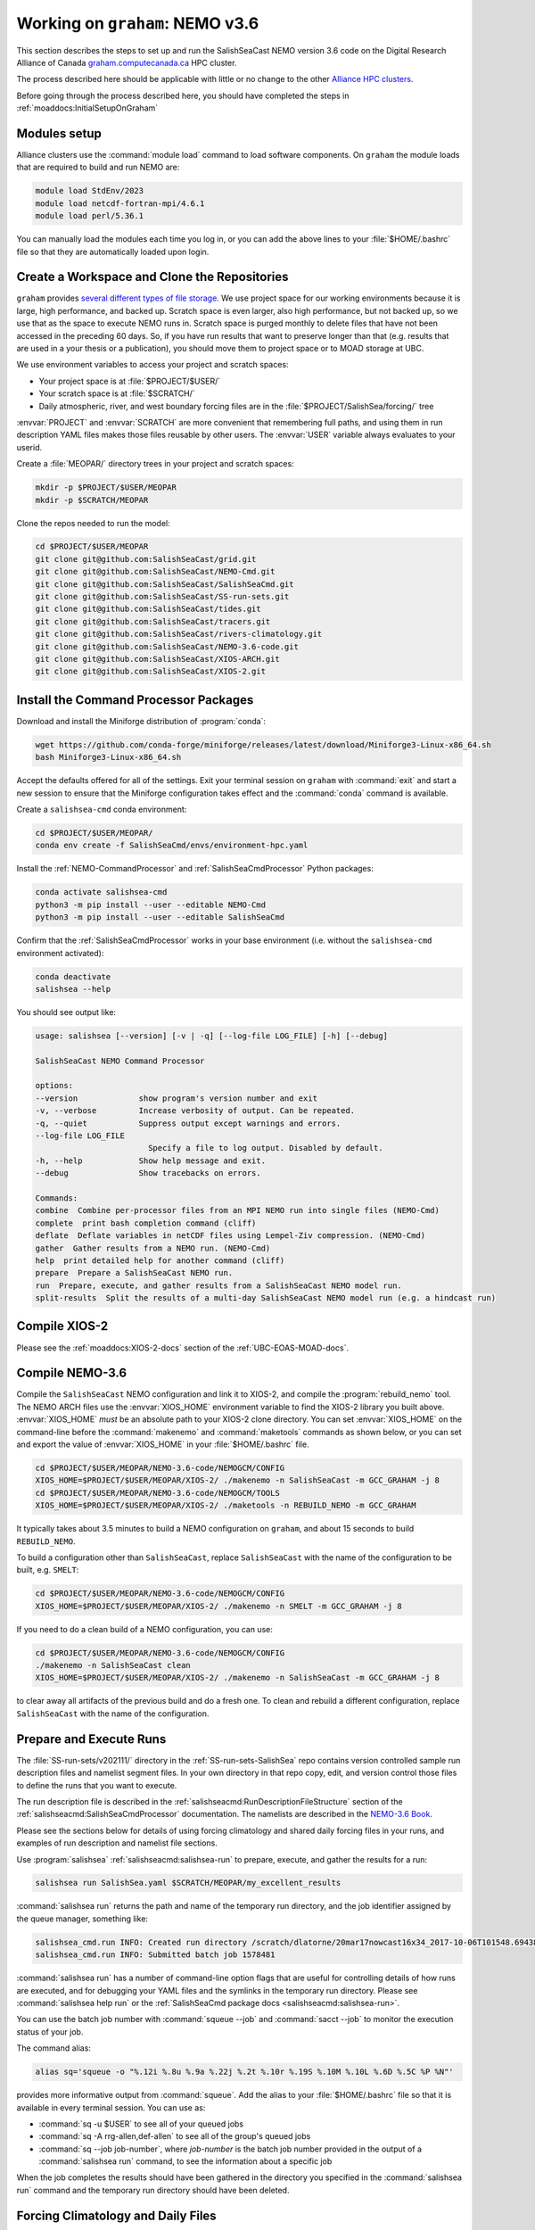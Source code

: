 .. _WorkingOnComputeCanada:

********************************
Working on ``graham``: NEMO v3.6
********************************

This section describes the steps to set up and run the SalishSeaCast NEMO version 3.6 code on the
Digital Research Alliance of Canada `graham.computecanada.ca`_ HPC cluster.

.. _graham.computecanada.ca: https://docs.alliancecan.ca/wiki/Graham

The process described here should be applicable with little or no change to the other
`Alliance HPC clusters`_.

.. _Alliance HPC clusters: https://docs.alliancecan.ca/wiki/Getting_started#What_systems_are_available?

Before going through the process described here,
you should have completed the steps in :ref:`moaddocs:InitialSetupOnGraham`


Modules setup
=============

Alliance clusters use the :command:`module load` command to load software components.
On ``graham`` the module loads that are required to build and run NEMO are:

.. code-block:: bash

    module load StdEnv/2023
    module load netcdf-fortran-mpi/4.6.1
    module load perl/5.36.1

You can manually load the modules each time you log in,
or you can add the above lines to your :file:`$HOME/.bashrc` file so that they are
automatically loaded upon login.


.. _CreateWorkspaceAndCloneRepositories:

Create a Workspace and Clone the Repositories
=============================================

``graham`` provides `several different types of file storage`_.
We use project space for our working environments because it is large,
high performance,
and backed up.
Scratch space is even larger,
also high performance,
but not backed up,
so we use that as the space to execute NEMO runs in.
Scratch space is purged monthly to delete files that have not been accessed in the preceding 60 days.
So,
if you have run results that want to preserve longer than that
(e.g. results that are used in a your thesis or a publication),
you should move them to project space or to MOAD storage at UBC.

.. _several different types of file storage: https://docs.alliancecan.ca/wiki/Storage_and_file_management

We use environment variables to access your project and scratch spaces:

* Your project space is at :file:`$PROJECT/$USER/`
* Your scratch space is at :file:`$SCRATCH/`
* Daily atmospheric,
  river,
  and west boundary forcing files are in the :file:`$PROJECT/SalishSea/forcing/` tree

:envvar:`PROJECT` and :envvar:`SCRATCH` are more convenient that remembering full paths,
and using them in run description YAML files makes those files reusable by other users.
The :envvar:`USER` variable always evaluates to your userid.

Create a :file:`MEOPAR/` directory trees in your project and scratch spaces:

.. code-block:: bash

    mkdir -p $PROJECT/$USER/MEOPAR
    mkdir -p $SCRATCH/MEOPAR

Clone the repos needed to run the model:

.. code-block:: bash

    cd $PROJECT/$USER/MEOPAR
    git clone git@github.com:SalishSeaCast/grid.git
    git clone git@github.com:SalishSeaCast/NEMO-Cmd.git
    git clone git@github.com:SalishSeaCast/SalishSeaCmd.git
    git clone git@github.com:SalishSeaCast/SS-run-sets.git
    git clone git@github.com:SalishSeaCast/tides.git
    git clone git@github.com:SalishSeaCast/tracers.git
    git clone git@github.com:SalishSeaCast/rivers-climatology.git
    git clone git@github.com:SalishSeaCast/NEMO-3.6-code.git
    git clone git@github.com:SalishSeaCast/XIOS-ARCH.git
    git clone git@github.com:SalishSeaCast/XIOS-2.git


.. _InstallCommandProcessorPackages:

Install the Command Processor Packages
======================================

Download and install the Miniforge distribution of :program:`conda`:

.. code-block:: bash

    wget https://github.com/conda-forge/miniforge/releases/latest/download/Miniforge3-Linux-x86_64.sh
    bash Miniforge3-Linux-x86_64.sh

Accept the defaults offered for all of the settings.
Exit your terminal session on ``graham`` with :command:`exit` and start a new session to ensure that
the Miniforge configuration takes effect and the :command:`conda` command is available.

Create a ``salishsea-cmd`` conda environment:

.. code-block:: bash

    cd $PROJECT/$USER/MEOPAR/
    conda env create -f SalishSeaCmd/envs/environment-hpc.yaml

Install the :ref:`NEMO-CommandProcessor` and :ref:`SalishSeaCmdProcessor` Python packages:

.. code-block:: bash

    conda activate salishsea-cmd
    python3 -m pip install --user --editable NEMO-Cmd
    python3 -m pip install --user --editable SalishSeaCmd

Confirm that the :ref:`SalishSeaCmdProcessor` works in your base environment
(i.e. without the ``salishsea-cmd`` environment activated):

.. code-block:: bash

    conda deactivate
    salishsea --help

You should see output like:

.. code-block:: text

    usage: salishsea [--version] [-v | -q] [--log-file LOG_FILE] [-h] [--debug]

    SalishSeaCast NEMO Command Processor

    options:
    --version             show program's version number and exit
    -v, --verbose         Increase verbosity of output. Can be repeated.
    -q, --quiet           Suppress output except warnings and errors.
    --log-file LOG_FILE
                            Specify a file to log output. Disabled by default.
    -h, --help            Show help message and exit.
    --debug               Show tracebacks on errors.

    Commands:
    combine  Combine per-processor files from an MPI NEMO run into single files (NEMO-Cmd)
    complete  print bash completion command (cliff)
    deflate  Deflate variables in netCDF files using Lempel-Ziv compression. (NEMO-Cmd)
    gather  Gather results from a NEMO run. (NEMO-Cmd)
    help  print detailed help for another command (cliff)
    prepare  Prepare a SalishSeaCast NEMO run.
    run  Prepare, execute, and gather results from a SalishSeaCast NEMO model run.
    split-results  Split the results of a multi-day SalishSeaCast NEMO model run (e.g. a hindcast run)


Compile XIOS-2
==============

Please see the :ref:`moaddocs:XIOS-2-docs` section of the :ref:`UBC-EOAS-MOAD-docs`.


.. _CompileNEMO-3.6-graham:

Compile NEMO-3.6
================

Compile the ``SalishSeaCast`` NEMO configuration and link it to XIOS-2,
and compile the :program:`rebuild_nemo` tool.
The NEMO ARCH files use the :envvar:`XIOS_HOME` environment variable to find the XIOS-2 library
you built above.
:envvar:`XIOS_HOME` *must* be an absolute path to your XIOS-2 clone directory.
You can set :envvar:`XIOS_HOME` on the command-line before the :command:`makenemo`
and :command:`maketools` commands as shown below,
or you can set and export the value of :envvar:`XIOS_HOME` in your :file:`$HOME/.bashrc` file.

.. code-block:: bash

    cd $PROJECT/$USER/MEOPAR/NEMO-3.6-code/NEMOGCM/CONFIG
    XIOS_HOME=$PROJECT/$USER/MEOPAR/XIOS-2/ ./makenemo -n SalishSeaCast -m GCC_GRAHAM -j 8
    cd $PROJECT/$USER/MEOPAR/NEMO-3.6-code/NEMOGCM/TOOLS
    XIOS_HOME=$PROJECT/$USER/MEOPAR/XIOS-2/ ./maketools -n REBUILD_NEMO -m GCC_GRAHAM

It typically takes about 3.5 minutes to build a NEMO configuration on ``graham``,
and about 15 seconds to build ``REBUILD_NEMO``.

To build a configuration other than ``SalishSeaCast``,
replace ``SalishSeaCast`` with the name of the configuration to be built, e.g. ``SMELT``:

.. code-block:: bash

    cd $PROJECT/$USER/MEOPAR/NEMO-3.6-code/NEMOGCM/CONFIG
    XIOS_HOME=$PROJECT/$USER/MEOPAR/XIOS-2/ ./makenemo -n SMELT -m GCC_GRAHAM -j 8


If you need to do a clean build of a NEMO configuration,
you can use:

.. code-block:: bash

    cd $PROJECT/$USER/MEOPAR/NEMO-3.6-code/NEMOGCM/CONFIG
    ./makenemo -n SalishSeaCast clean
    XIOS_HOME=$PROJECT/$USER/MEOPAR/XIOS-2/ ./makenemo -n SalishSeaCast -m GCC_GRAHAM -j 8

to clear away all artifacts of the previous build and do a fresh one.
To clean and rebuild a different configuration,
replace ``SalishSeaCast`` with the name of the configuration.


Prepare and Execute Runs
========================

The :file:`SS-run-sets/v202111/` directory in the :ref:`SS-run-sets-SalishSea` repo contains
version controlled sample run description files and namelist segment files.
In your own directory in that repo copy, edit,
and version control those files to define the runs that you want to execute.

The run description file is described in the :ref:`salishseacmd:RunDescriptionFileStructure` section
of the :ref:`salishseacmd:SalishSeaCmdProcessor` documentation.
The namelists are described in the `NEMO-3.6 Book`_.

.. _NEMO-3.6 Book: https://zenodo.org/records/3248739

Please see the sections below for details of using forcing climatology and
shared daily forcing files in your runs,
and examples of run description and namelist file sections.

Use :program:`salishsea` :ref:`salishseacmd:salishsea-run` to prepare,
execute,
and gather the results for a run:

.. code-block:: bash

    salishsea run SalishSea.yaml $SCRATCH/MEOPAR/my_excellent_results

:command:`salishsea run` returns the path and name of the temporary run directory,
and the job identifier assigned by the queue manager,
something like:

.. code-block:: text

    salishsea_cmd.run INFO: Created run directory /scratch/dlatorne/20mar17nowcast16x34_2017-10-06T101548.694389-0700
    salishsea_cmd.run INFO: Submitted batch job 1578481

:command:`salishsea run` has a number of command-line option flags that are useful for controlling
details of how runs are executed,
and for debugging your YAML files and the symlinks in the temporary run directory.
Please see :command:`salishsea help run` or the
:ref:`SalishSeaCmd package docs <salishseacmd:salishsea-run>`.

You can use the batch job number with :command:`squeue --job` and :command:`sacct --job`
to monitor the execution status of your job.

The command alias:

.. code-block:: bash

    alias sq='squeue -o "%.12i %.8u %.9a %.22j %.2t %.10r %.19S %.10M %.10L %.6D %.5C %P %N"'

provides more informative output from :command:`squeue`.
Add the alias to your :file:`$HOME/.bashrc` file so that it is available in every terminal session.
You can use as:

* :command:`sq -u $USER` to see all of your queued jobs
* :command:`sq -A rrg-allen,def-allen` to see all of the group's queued jobs
* :command:`sq --job job-number`,
  where `job-number` is the batch job number provided in the output of a :command:`salishsea run`
  command,
  to see the information about a specific job

When the job completes the results should have been gathered in the directory you specified
in the :command:`salishsea run` command and the temporary run directory should have been deleted.


Forcing Climatology and Daily Files
===================================

Model runs use a mixture of climatology and daily forcing from other operational models
or observations:

* Atmospheric forcing is almost always from the Environment and Climate Change Canada (ECCC)
  `High Resolution Deterministic Prediction System`_ (HRDPS) model hourly forecasts.

  .. _High Resolution Deterministic Prediction System: https://eccc-msc.github.io/open-data/msc-data/nwp_hrdps/readme_hrdps_en/

* Tides are,
  by definition,
  climatological.

* Most of the river run-offs use day-averaged discharges from gauged rivers.
  Turbidity for the Fraser River is also day-averaged buoy observations.
  Temperature and chemistry of the river run-offs are climatological.

* Tracers at the northern boundary in Johnstone Strait are climatological.
  On the western boundary at the mouth of the Juan de Fuca Strait we have hourly tracer fields
  from the University of Washington `LiveOcean model`_ since 4-Feb-2017
  for temperature,
  salinity,
  and chemistry.
  Biology there is climatological.

  .. _LiveOcean model: https://faculty.washington.edu/pmacc/LO/LiveOcean.html
